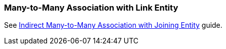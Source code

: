 [[association_mtm_recipe_2]]
=== Many-to-Many Association with Link Entity

See https://www.cuba-platform.com/guides/data-modelling-many-to-many-association#indirect_many_to_many_association_with_joining_entity[Indirect Many-to-Many Association with Joining Entity] guide.